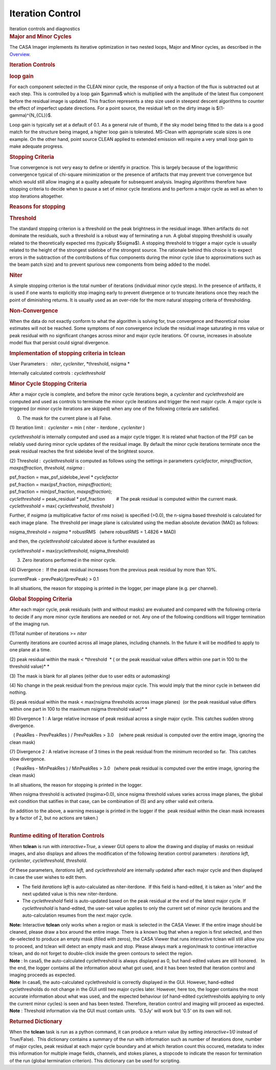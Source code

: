 .. container::
   :name: viewlet-above-content-title

Iteration Control
=================

.. container::
   :name: viewlet-below-content-title

.. container:: documentDescription description

   Iteration controls and diagnostics

.. container:: section
   :name: viewlet-above-content-body

.. container:: section
   :name: content-core

   .. container::
      :name: parent-fieldname-text

      .. rubric:: Major and Minor Cycles
         :name: major-and-minor-cycles

      The CASA Imager implements its iterative optimization in two
      nested loops, Major and Minor cycles, as described in the
      `Overview <https://casa.nrao.edu/casadocs-devel/stable/imaging/synthesis-imaging/imaging-overview>`__. 

       

      .. rubric:: Iteration Controls
         :name: iteration-controls

      .. rubric:: loop gain
         :name: loop-gain

      For each component selected in the CLEAN minor cycle, the response
      of only a fraction of the flux is subtracted out at each step.
      This is controlled by a loop gain $\gamma$ which is multiplied
      with the amplitude of the latest flux component before the
      residual image is updated. This fraction represents a step size
      used in steepest descent algorithms to counter the effect of
      imperfect update directions. For a point source, the residual left
      on the dirty image is $(1-\gamma)^{N_{CL}}$.

      Loop gain is typically set at a default of 0.1. As a general rule
      of thumb, if the sky model being fitted to the data is a good
      match for the structure being imaged, a higher loop gain is
      tolerated. MS-Clean with appropriate scale sizes is one example.
      On the other hand, point source CLEAN applied to extended emission
      will require a very small loop gain to make adequate progress. 

       

      .. rubric:: Stopping Criteria
         :name: stopping-criteria

      True convergence is not very easy to define or identify in
      practice. This is largely because of the logarithmic convergence
      typical of chi-square minimization or the presence of artifacts
      that may prevent true convergence but which would still allow
      imaging at a quality adequate for subsequent analysis. Imaging
      algorithms therefore have stopping criteria to decide when to
      pause a set of minor cycle iterations and to perform a major cycle
      as well as when to stop iterations altogether.

      .. rubric:: Reasons for stopping
         :name: reasons-for-stopping

      .. rubric:: Threshold
         :name: threshold

      The standard stopping criterion is a threshold on the peak
      brightness in the residual image. When artifacts do not dominate
      the residuals, such a threshold is a robust way of terminating a
      run. A global stopping threshold is usually related to the
      theoretically expected rms (typically $5\sigma$). A stopping
      threshold to trigger a major cycle is usually related to the
      height of the strongest sidelobe of the strongest source. The
      rationale behind this choice is to expect errors in the
      subtraction of the contributions of flux components during the
      minor cycle (due to approximations such as the beam patch size)
      and to prevent spurious new components from being added to the
      model.

      .. rubric:: Niter
         :name: niter

      A simple stopping criterion is the total number of iterations
      (individual minor cycle steps). In the presence of artifacts, it
      is used if one wants to explicitly stop imaging early to prevent
      divergence or to truncate iterations once they reach the point of
      diminishing returns. It is usually used as an over-ride for the
      more natural stopping criteria of thresholding.

      .. rubric:: Non-Convergence
         :name: non-convergence

      When the data do not exactly conform to what the algorithm is
      solving for, true convergence and theoretical noise estimates will
      not be reached. Some symptoms of non convergence include the
      residual image saturating in rms value or peak residual with no
      significant changes across minor and major cycle iterations. Of
      course, increases in absolute model flux that persist could signal
      divergence.

       

      .. rubric:: Implementation of stopping criteria in **tclean**
         :name: implementation-of-stopping-criteria-in-tclean

      User Parameters :   *niter*, *cycleniter*, *threshold, nsigma
      *

      Internally calculated controls : *cyclethreshold*

      .. rubric:: Minor Cycle Stopping Criteria
         :name: minor-cycle-stopping-criteria

      After a major cycle is complete, and before the minor cycle
      iterations begin, a *cycleniter* and *cyclethreshold* are computed
      and used as controls to terminate the minor cycle iterations and
      trigger the next major cycle. A major cycle is triggered (or minor
      cycle iterations are skipped) when any one of the following
      criteria are satisfied.

      (0) The mask for the current plane is all False.

      (1) Iteration limit :  *cycleniter* = min ( niter - iterdone , 
      *cycleniter* )

      *cyclethreshold* is internally computed and used as a major cycle
      trigger. It is related what fraction of the PSF can be reliably
      used during minor cycle updates of the residual image. By default
      the minor cycle iterations terminate once the peak residual
      reaches the first sidelobe level of the brightest source.

      (2) Threshold :  *cyclethreshold* is computed as follows using the
      settings in parameters *cyclefactor*, *minpsffraction*,
      *maxpsffraction*, *threshold, nsigma* :

      | psf_fraction = max_psf_sidelobe_level \* *cyclefactor*
      | psf_fraction = max(psf_fraction, *minpsffraction*);
      | psf_fraction = min(psf_fraction, *maxpsffraction*);
      | *cyclethreshold* = peak_residual \* psf_fraction         # The
        peak residual is computed within the current mask.
      | *cyclethreshold* = max( *cyclethreshold*, *threshold* )

      Further, if *nsigma* (a multiplicative factor of *rms* noise) is
      specified (>0.0), the n-sigma based threshold is calculated for
      each image plane.  The threshold per image plane is calculated
      using the median absolute deviation (MAD) as follows:

      nsigma_threshold = *nsigma* \* robustRMS   (where robustRMS =
      1.4826 \* MAD)

      and then, the *cyclethreshold* calculated above is further
      evaulated as

      *cyclethreshold* = max(*cyclethreshold*, nsigma_threshold)

      (3) Zero iterations performed in the minor cycle.

      (4) Divergence :  If the peak residual increases from the previous
      peak residual by more than 10%.

      (currentPeak - prevPeak)/(prevPeak) > 0.1

      In all situations, the reason for stopping is printed in the
      logger, per image plane (e.g. per channel).

       

      .. rubric:: Global Stopping Criteria
         :name: global-stopping-criteria

      After each major cycle, peak residuals (with and without masks)
      are evaluated and compared with the following criteria to decide
      if any more minor cycle iterations are needed or not. Any one of
      the following conditions will trigger termination of the imaging
      run.

      (1)Total number of iterations >= *niter* 

      Currently iterations are counted across all image planes,
      including channels. In the future it will be modified to apply to
      one plane at a time.

      (2) peak residual within the mask < *threshold  * ( or the peak
      reasidual value differs within one part in 100 to the threshold
      value)\ *
      *

      (3) The mask is blank for all planes (either due to user edits or
      automasking)

      (4) No change in the peak residual from the previous major cycle.
      This would imply that the minor cycle in between did nothing.

      (5) peak residual within the mask < max(nsigma thresholds across
      image planes)  (or the peak reasidual value differs within one
      part in 100 to the maximum nsigma threshold value)\ *
      *

      (6) Divergence 1 : A large relative increase of peak residual
      across a single major cycle. This catches sudden strong
      divergence.

         ( PeakRes - PrevPeakRes ) / PrevPeakRes > 3.0    (where peak
      residual is computed over the entire image, ignoring the clean
      mask)

      (7) Divergence 2 : A relative increase of 3 times in the peak
      residual from the minimum recorded so far.  This catches slow
      divergence.

         ( PeakRes - MinPeakRes ) / MinPeakRes > 3.0   (where peak
      residual is computed over the entire image, ignoring the clean
      mask)

       

      In all situations, the reason for stopping is printed in the
      logger.

      When nsigma threshold is activated (nsgima>0.0), since nsigma
      threshold values varies across image planes, the global exit
      condition that satifies in that case, can be combination of (5)
      and any other valid exit criteria.

      | (In addition to the above, a warning message is printed in the
        logger if the  peak residual within the clean mask increases by
        a factor of 2, but no actions are taken.)
      |  

       

      .. rubric:: Runtime editing of Iteration Controls
         :name: runtime-editing-of-iteration-controls

      When **tclean** is run with *interactive=True*, a viewer GUI opens
      to allow the drawing and display of masks on residual images, and
      also displays and allows the modification of the following
      iteration control parameters : *iterations left*, *cycleniter*,
      *cyclethreshold*, *threshold*.

      Of these parameters\ *, iterations left,* and *cyclethreshold* are
      internally updated after each major cycle and then displayed in
      case the user wishes to edit them.

      -  The field *iterations left* is auto-calculated as
         niter-iterdone.  If this field is hand-edited, it is taken as
         '*niter*' and the next updated value is this new
         niter-iterdone. 
      -  The *cyclethreshold* field is auto-updated based on the peak
         residual at the end of the latest major cycle. If
         *cyclethreshold* is hand-edited, the user-set value applies to
         only the current set of minor cycle iterations and the
         auto-calculation resumes from the next major cycle. 

      .. container:: info-box

         **Note:** Interactive **tclean** only works when a region or
         mask is selected in the CASA Viewer. If the entire image should
         be cleaned, please draw a box around the entire image. There is
         a known bug that when a region is first selected, and then
         de-selected to produce an empty mask (filled with zeros), the
         CASA Viewer that runs interactive tclean will still allow you
         to proceed, and tclean will detect an empty mask and
         stop. Please always mark a region/mask to continue interactive
         tclean, and do not forget to double-click inside the green
         contours to select the region.

      .. container:: info-box

         **Note** : In casa5, the auto-calculated cyclethreshold is
         always displayed as 0, but hand-edited values are still
         honored.   In the end, the logger contains all the information
         about what got used, and it has been tested that iteration
         control and imaging proceeds as expected.

      .. container:: info-box

         **Note**: In casa6, the auto-calculated cyclethreshold is
         correctly displayed in the GUI. However, hand-edited
         cyclethresholds do not change in the GUI until two major cycles
         later. However, here too, the logger contains the most accurate
         information about what was used, and the expected behaviour (of
         hand-edited cyclethresholds applying to only the current minor
         cycles) is seen and has been tested. Therefore, iteration
         control and imaging will proceed as expected.

      .. container:: info-box

         **Note** : Threshold information via the GUI must contain
         units.  '0.5Jy' will work but '0.5' on its own will not.

       

      .. rubric:: Returned Dictionary
         :name: returned-dictionary

      When the **tclean** task is run as a python command, it can
      produce a return value (by setting *interactive=1/0* instead of
      True/False).  This dictionary contains a summary of the run with
      information such as number of iterations done, number of major
      cycles, peak residual at each major cycle boundary and at which
      iteration count this occured, metadata to index this information
      for multiple image fields, channels, and stokes planes, a stopcode
      to indicate the reason for termination of the run (global
      termination criterion). This dictionary can be used for scripting.

       

.. container:: section
   :name: viewlet-below-content-body
